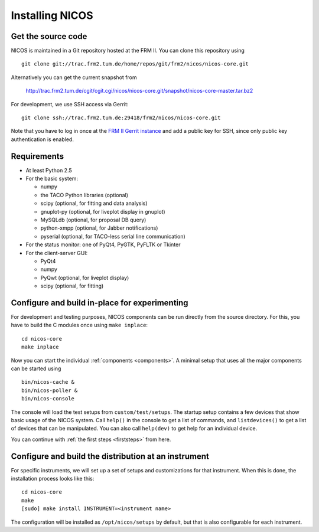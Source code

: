 Installing NICOS
================

Get the source code
-------------------

NICOS is maintained in a Git repository hosted at the FRM II.  You can clone
this repository using ::

  git clone git://trac.frm2.tum.de/home/repos/git/frm2/nicos/nicos-core.git

Alternatively you can get the current snapshot from

  http://trac.frm2.tum.de/cgit/cgit.cgi/nicos/nicos-core.git/snapshot/nicos-core-master.tar.bz2

For development, we use SSH access via Gerrit::

  git clone ssh://trac.frm2.tum.de:29418/frm2/nicos/nicos-core.git

Note that you have to log in once at the `FRM II Gerrit instance
<http://trac.frm2.tum.de/review/>`_ and add a public key for SSH, since only
public key authentication is enabled.


Requirements
------------

* At least Python 2.5

* For the basic system:

  - numpy
  - the TACO Python libraries (optional)
  - scipy (optional, for fitting and data analysis)
  - gnuplot-py (optional, for liveplot display in gnuplot)
  - MySQLdb (optional, for proposal DB query)
  - python-xmpp (optional, for Jabber notifications)
  - pyserial (optional, for TACO-less serial line communication)

* For the status monitor: one of PyQt4, PyGTK, PyFLTK or Tkinter

* For the client-server GUI:

  - PyQt4
  - numpy
  - PyQwt (optional, for liveplot display)
  - scipy (optional, for fitting)

.. * For the client-server text UI:   (which doesn't currently work)

  - urwid


Configure and build in-place for experimenting
----------------------------------------------

For development and testing purposes, NICOS components can be run directly from
the source directory.  For this, you have to build the C modules once using
``make inplace``::

  cd nicos-core
  make inplace

Now you can start the individual :ref:`components <components>`.  A minimal
setup that uses all the major components can be started using ::

  bin/nicos-cache &
  bin/nicos-poller &
  bin/nicos-console

The console will load the test setups from ``custom/test/setups``.  The startup
setup contains a few devices that show basic usage of the NICOS system.  Call
``help()`` in the console to get a list of commands, and ``listdevices()`` to
get a list of devices that can be manipulated.  You can also call ``help(dev)``
to get help for an individual device.

You can continue with :ref:`the first steps <firststeps>` from here.


Configure and build the distribution at an instrument
-----------------------------------------------------

For specific instruments, we will set up a set of setups and customizations for
that instrument.  When this is done, the installation process looks like this::

  cd nicos-core
  make
  [sudo] make install INSTRUMENT=<instrument name>

The configuration will be installed as ``/opt/nicos/setups`` by default, but
that is also configurable for each instrument.

